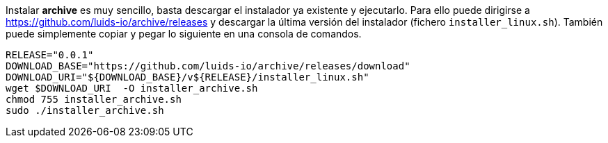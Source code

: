 
Instalar *archive* es muy sencillo, basta descargar el instalador ya existente y ejecutarlo. Para ello puede dirigirse a https://github.com/luids-io/archive/releases y descargar la última versión del instalador (fichero `installer_linux.sh`). También puede simplemente copiar y pegar lo siguiente en una consola de comandos.

[source,bash]
----
RELEASE="0.0.1"
DOWNLOAD_BASE="https://github.com/luids-io/archive/releases/download"
DOWNLOAD_URI="${DOWNLOAD_BASE}/v${RELEASE}/installer_linux.sh"
wget $DOWNLOAD_URI  -O installer_archive.sh
chmod 755 installer_archive.sh
sudo ./installer_archive.sh
----
